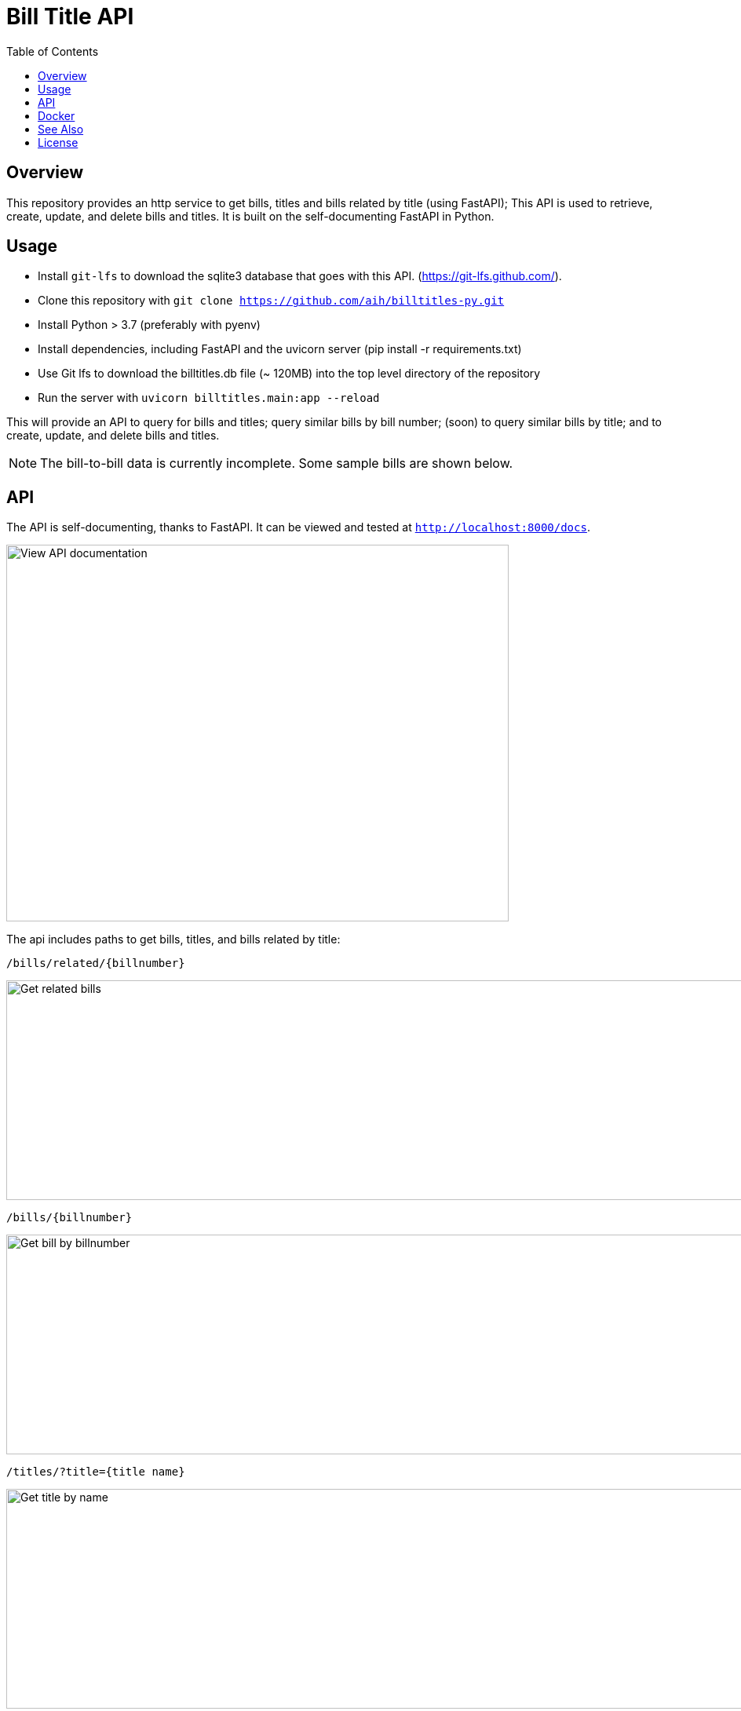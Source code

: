 :toc: auto

:imagesdir: ./docs/images

# Bill Title API

## Overview

This repository provides an http service to get bills, titles and bills related by title (using FastAPI); This API is used to retrieve, create, update, and delete bills and titles. It is built on the self-documenting FastAPI in Python.

## Usage 

* Install `git-lfs` to download the sqlite3 database that goes with this API. (https://git-lfs.github.com/).
* Clone this repository with `git clone https://github.com/aih/billtitles-py.git`
* Install Python > 3.7 (preferably with pyenv)
* Install dependencies, including FastAPI and the uvicorn server (pip install -r requirements.txt)
* Use Git lfs to download the billtitles.db file (~ 120MB) into the top level directory of the repository
* Run the server with `uvicorn billtitles.main:app --reload`

This will provide an API to query for bills and titles; query similar bills by bill number; (soon) to query similar bills by title; and to create, update, and delete bills and titles.

NOTE: The bill-to-bill data is currently incomplete. Some sample bills are shown below.

## API

The API is self-documenting, thanks to FastAPI. It can be viewed and tested at `http://localhost:8000/docs`.

image::api-docs.png[alt=View API documentation,width=640,height=480]

The api includes paths to get bills, titles, and bills related by title:

`/bills/related/{billnumber}`

image::bill-to-bill-query.png[alt=Get related bills, width=1040,height=280]

`/bills/{billnumber}`

image::bill-query.png[alt=Get bill by billnumber,width=1040,height=280]

`/titles/?title={title name}`

image::title-query.png[alt=Get title by name,width=1040,height=280]

`/titles/{title_id}`

image::title-id-query.png[alt=Get title by id,width=1040,height=280]

## Docker

A docker image is provided at `arihersh/billtitles` on Dockerhub. To run it, install Docker, and run:

`docker run -d -t -i -p 8000:8000 arihersh/billtitles`

This will expose the API on your local port `8000`. To expose another local port (e.g., `2222`), instead run `docker run -d -t -i -p 2222:8000 arihersh/billtitles`.

This will install and run the container (about 600Mb) as a daemon.

NOTE: The data in the Docker image is not complete, especially for related bills. The title data should be up-to-date as of the commit of this README. However, it is not meant to be used in production as-is. **MacOs users** the port forwarding for Docker does not work the same on MacOs to forward to a host port. As of this writing I could not figure out how to get it to work, meaning that the image is currently useable on MacOs only as a service to other Docker containers.

## See Also

See also the `github.com/aih/bills` and `github.com/aih/billtitles` repositories in Go.

The `github.com/aih/bills` repository provides a Go module to process bills that were downloaded using the unitedstates/congress scrapers. The `github.com/aih/billtitles` repository is another Go module that converts the json output from `bills` into sqlite3. It also provides a (crude) Go API to query for bills and titles.

## License

This repository is licensed under the [MIT license](LICENSE).
